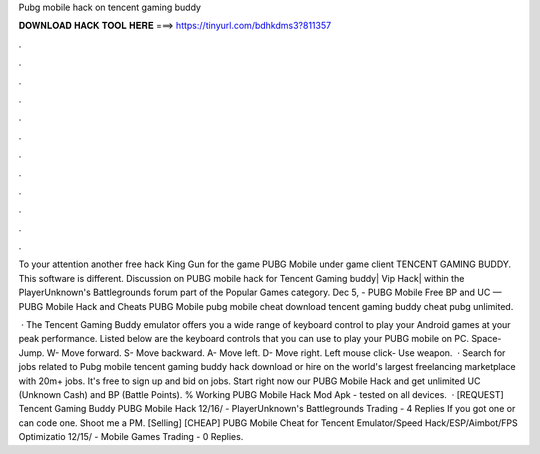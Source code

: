 Pubg mobile hack on tencent gaming buddy



𝐃𝐎𝐖𝐍𝐋𝐎𝐀𝐃 𝐇𝐀𝐂𝐊 𝐓𝐎𝐎𝐋 𝐇𝐄𝐑𝐄 ===> https://tinyurl.com/bdhkdms3?811357



.



.



.



.



.



.



.



.



.



.



.



.

To your attention another free hack King Gun for the game PUBG Mobile under game client TENCENT GAMING BUDDY. This software is different. Discussion on PUBG mobile hack for Tencent Gaming buddy| Vip Hack| within the PlayerUnknown's Battlegrounds forum part of the Popular Games category. Dec 5, - PUBG Mobile Free BP and UC — PUBG Mobile Hack and Cheats PUBG Mobile pubg mobile cheat download tencent gaming buddy cheat pubg unlimited.

 · The Tencent Gaming Buddy emulator offers you a wide range of keyboard control to play your Android games at your peak performance. Listed below are the keyboard controls that you can use to play your PUBG mobile on PC. Space- Jump. W- Move forward. S- Move backward. A- Move left. D- Move right. Left mouse click- Use weapon.  · Search for jobs related to Pubg mobile tencent gaming buddy hack download or hire on the world's largest freelancing marketplace with 20m+ jobs. It's free to sign up and bid on jobs. Start right now our PUBG Mobile Hack and get unlimited UC (Unknown Cash) and BP (Battle Points). % Working PUBG Mobile Hack Mod Apk - tested on all devices.  · [REQUEST] Tencent Gaming Buddy PUBG Mobile Hack 12/16/ - PlayerUnknown's Battlegrounds Trading - 4 Replies If you got one or can code one. Shoot me a PM. [Selling] [CHEAP] PUBG Mobile Cheat for Tencent Emulator/Speed Hack/ESP/Aimbot/FPS Optimizatio 12/15/ - Mobile Games Trading - 0 Replies.
